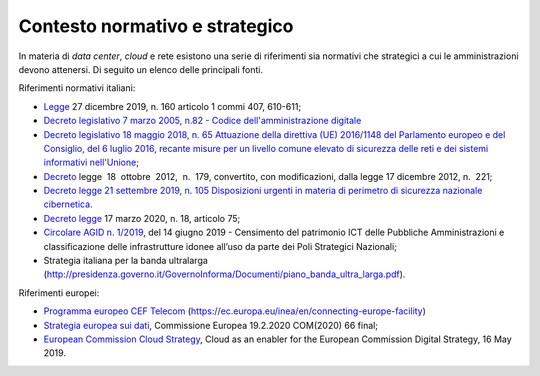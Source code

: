 .. _contesto-normativo-e-strategico-3:

Contesto normativo e strategico 
================================

In materia di *data center*, *cloud* e rete esistono una serie di
riferimenti sia normativi che strategici a cui le amministrazioni devono
attenersi. Di seguito un elenco delle principali fonti.

Riferimenti normativi italiani: 

-  `Legge <http://www.normattiva.it/uri-res/N2Ls?urn:nir:stato:legge:2019-12-27;160>`__
   27 dicembre 2019, n. 160 articolo 1 commi 407, 610-611;

-  `Decreto legislativo 7 marzo 2005, n.82 - Codice dell'amministrazione
   digitale <https://www.normattiva.it/uri-res/N2Ls?urn:nir:stato:decreto.legislativo:2005-03-07;82!vig=>`__

-  `Decreto legislativo 18 maggio 2018, n. 65 Attuazione della direttiva
   (UE) 2016/1148 del Parlamento europeo e del Consiglio, del 6 luglio
   2016, recante misure per un livello comune elevato di sicurezza delle
   reti e dei sistemi informativi
   nell'Unione <https://www.gazzettaufficiale.it/eli/id/2018/06/09/18G00092/sg>`__\ ;

-  `Decreto <http://www.normattiva.it/uri-res/N2Ls?urn:nir:stato:decreto.legge:2012-10-18;179!vig=2020-03-23>`__
   legge  18  ottobre  2012,  n.  179, convertito, con modificazioni,
   dalla legge 17 dicembre 2012, n.  221;

-  `Decreto legge 21 settembre 2019, n. 105 Disposizioni urgenti in
   materia di perimetro di sicurezza nazionale
   cibernetica. <https://www.gazzettaufficiale.it/eli/id/2019/09/21/19G00111/sg>`__

-  `Decreto
   legge <http://www.gazzettaufficiale.it/eli/id/2020/03/17/20G00034/sg>`__
   17 marzo 2020, n. 18, articolo 75;

-  `Circolare AGID n.
   1/2019 <https://trasparenza.agid.gov.it/archivio19_regolamenti_0_5379.html,>`__\ ,
   del 14 giugno 2019 - Censimento del patrimonio ICT delle Pubbliche
   Amministrazioni e classificazione delle infrastrutture idonee all’uso
   da parte dei Poli Strategici Nazionali;

-  Strategia italiana per la banda ultralarga
   (http://presidenza.governo.it/GovernoInforma/Documenti/piano_banda_ultra_larga.pdf).

Riferimenti europei:

-  `Programma europeo CEF
   Telecom <https://ec.europa.eu/inea/en/connecting-europe-facility>`__
   (https://ec.europa.eu/inea/en/connecting-europe-facility)

-  `Strategia europea sui
   dati <https://ec.europa.eu/info/sites/info/files/communication-european-strategy-data-19feb2020_en.pdf>`__\ ,
   Commissione Europea 19.2.2020 COM(2020) 66 final;

-  `European Commission Cloud
   Strategy <https://ec.europa.eu/info/sites/info/files/ec_cloud_strategy.pdf>`__\ ,
   Cloud as an enabler for the European Commission Digital Strategy, 16
   May 2019.
